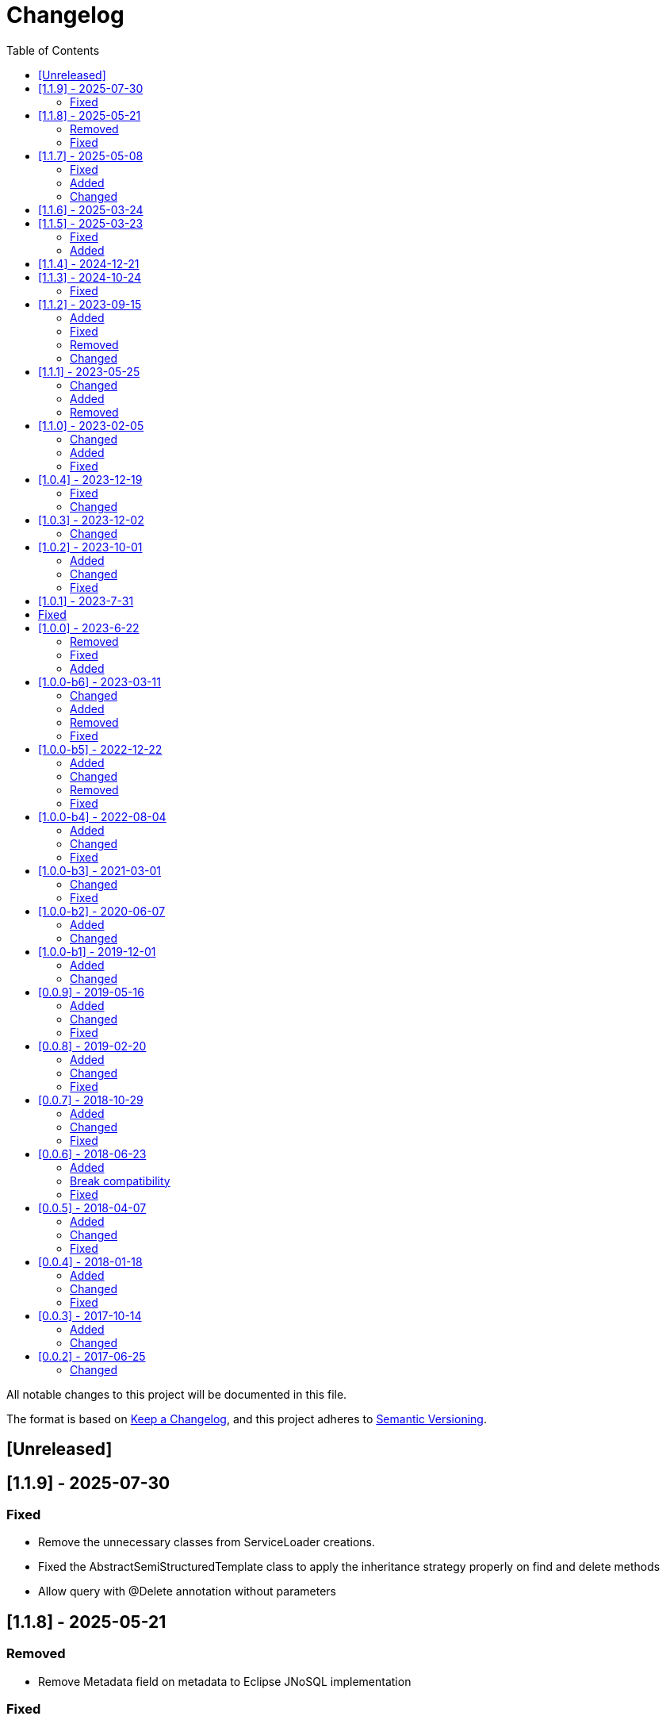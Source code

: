 = Changelog
:toc: auto

All notable changes to this project will be documented in this file.

The format is based on https://keepachangelog.com/en/1.0.0/[Keep a Changelog],
and this project adheres to https://semver.org/spec/v2.0.0.html[Semantic Versioning].

== [Unreleased]

== [1.1.9] - 2025-07-30

=== Fixed

- Remove the unnecessary classes from ServiceLoader creations.
- Fixed the AbstractSemiStructuredTemplate class to apply the inheritance strategy properly on find and delete methods
- Allow query with @Delete annotation without parameters

== [1.1.8] - 2025-05-21

=== Removed

- Remove Metadata field on metadata to Eclipse JNoSQL implementation

=== Fixed

- Fix Dynamic cursor with Find annotation

== [1.1.7] - 2025-05-08

=== Fixed

- Removed the unnecessary method calling (`firePostEntity`) in the `AbstractSemiStructuredTemplate.executeQuery(SelectQuery)` method execution.
- Fixed the `EventPersistManager.firePostEntity(T)` Javadoc

=== Added

- Include support to ArrayReader
- Include support to InstantReader
- Include support to Map on EntityConverter

=== Changed

- Enhance the ValueReaderDecorator for faster reading

== [1.1.6] - 2025-03-24

== [1.1.5] - 2025-03-23

=== Fixed

-  Improve handling of collection subclass columns
-  Handle empty primitive parameters in DefaultConstructorBuilder
-  Moved the `ReflectionEntityMetadataExtension` to the `jnosql-mapping-reflection` module

=== Added

- Define GraphTemplate and Graph API to support the Graph database
- Added `ReflectionGroupEntityMetadata` to the `jnosql-mapping-reflection` module

== [1.1.4] - 2024-12-21

== [1.1.3] - 2024-10-24

=== Fixed

- Fix flat embeddable in the constructor builder

== [1.1.2] - 2023-09-15

=== Added

- Enables custom Repository
- Include the `First` keyword in the method by query in the Repository
- Include the `Null`, `NotNull` and `countAll` keywords in the method by query in the Repository
- Include condition to is NUll and is Not Null in the query
- Include pagination with Query annotation
- Add support to array in the fields
- Add support to array in the fields of java record classes
- Include `selectOffSet` to pagination queryies at the `SemiStructuredTemplate`


=== Fixed

- Fix the `Orderby` annotation in the Repository
- Make the JDQL return the correct type when the select is by field
- Invalid deserialization of maps with generic values
- Make sure at the serialization to the field, the API does not return any communication layer, but standard Java types
- Fix the like query at the JDQL
- Fix recursion calling to avoid stack overflow on the custom repository's query methods with @Query annotation with predefined queries
- Fix documentation at `SemiStructuredTemplate` explaining how the cursor works.

=== Removed

- Remove Apache Tinkerpop from the project and move it as a driver

=== Changed

- by default disable Cursor pagination in the `SemiStructuredTemplate` when there is more than one sort

== [1.1.1] - 2023-05-25

=== Changed

- Upgrade Jakarta Data to version 1.0.0-RC1
- Upgrade Jakarta NoSQL to version 1.0.0-M1
- Replace query language to Jakarta Data Query Language as default

=== Added

- Introduce NoSQLRepository
- Include the semistructured layers (mapping and communication)
- Include Column and Document Templates
- Include support to Embedded and EmbeddedCollection as group
- Include support to CursoredPage pagination
- Include support to Jakarta Data Query language as default

=== Removed

- Remove column and document from communication API.

== [1.1.0] - 2023-02-05

=== Changed

- Upgrade Jakarta Data to version 1.0.0-M2

=== Added

- Add support to operations annotations (Insert, Update, Delete and Save) from Jakarta Data
- Add support to match parameters

=== Fixed

- Enhance query at Template for Inheritance (Document, Column, and Graph)
- Enhance query at Repository for Inheritance (Document and Column)
- Fix MapReader when reads to an interaction of elements or a list of maps

== [1.0.4] - 2023-12-19

=== Fixed

- Fix serialization when the entity has constructor with simple generic types
- null Embeddable list of nested object cannot be saved

=== Changed

- Change package name to avoid duplicated name in different modules

== [1.0.3] - 2023-12-02

=== Changed

- Add support to boolean values at the queries declaration
- Make null a valid value

== [1.0.2] - 2023-10-01

=== Added

- Create Metadata API project
- Enhance the reflection documentation
- Add support to delete by entities
- Add support to Custom Repositories
- Create KeyValueDatabase annotation

=== Changed

- Define metadata as a module
- define the default implementation of metadata using reflection
- enhance the documentation to use metadata
- Update Apache Tinkerpop to version 3.7.0
- Update classpath to version 4.8.162
- Update Mockito version to 5.5.0

=== Fixed

- Remove exception at the delete methods at the repositories proxies
- Add support to LIKE conditions parameterized at Repository methods annotated with `@Query`
- Enhance the error message when the entity in the repository does not have the Entity annotation
- query specification does not allow for dashes in table names

== [1.0.1] - 2023-7-31

== Fixed

- Added no-args constructor into the injectable beans
- Fixes lazy loading metadata at the EntityMetadata
- Fixes ParameterMedataData to not thrown NullPointException when it's built with a Parameter without @Column or @Id annotations
- Fixes Reflections.getConstructor() method logic to detect constructors with parameters annotated with @Id or @Column
- Unwrapping of UndeclaredThrowableException in repository when an underlying (f.e. ConstraintValidationException) occurs

== [1.0.0] - 2023-6-22

=== Removed

- Removed the JNoSQL Bean Validation module

=== Fixed

- Create a filter to ignore unsupported annotations on repositories interfaces.
- Enhance database supplier error message to use property instead of the enum name.
- Fix convertion to/from entities when it is a record
- Enhance the field name auto-detection of the constructor parameters annotated with @Column defined with empty name when it's used Record as entity

=== Added

- Include support for default method interface
- Add support for interfaces that is not repository

== [1.0.0-b6] - 2023-03-11

=== Changed

- Update Jakarta API to after the Big-bang
- Add support for Jakarta Data
- Add documentation repository
- Move the communication API as JNoSQL implementation
- Change the test engine to Weld-jupiter instead of jnosql-jupiter
- Move antlr4 to grammar package
- Update Antlr version to 4.12.0
- Update Apache Tinkerpop to version 3.6.2

=== Added

- Implements new methods that explore fluent-API for Graph, Document, Key-value and Document
- Create jnosql-jupiter module
- Enhance readme, adding Mapping and communication details.
- Add count and exist methods as default on DocumentManager and ColumnManager
- Include a migration file adoc

=== Removed

- Remove ColumnQueryMapper implementation
- Remove DocumentQueryMapper implementation
- Remove support for old Repository and Pagination (replaced by Jakarta Data)
- Remove project jnosql-jupiter and jnosql-entity
- Remove Apache Tinkerpop Groovy and use JavaScript engine instead.

=== Fixed

- Enhance constructor converter allowing simple translating supported by Value implementation.
- Define Qualifier on templates implementations (Graph, Key-value, Document and Column).
- Using the proper methods to skip on GraphRepository implementation
- Increase capability on map to improve scenario on Repository parser
- Fix param analyzer on Gremlin Graph query
- Fix method query by query when there is Not Equals


== [1.0.0-b5] - 2022-12-22

=== Added
- Create a CHANGELOG file to track the specification evolution
- Add Settings implementation using Eclipse MicroProfile Config
- Support to Record and Constructor

=== Changed
- Move the default documentation to ASCIIDOC
- Replace Hamcrest by AsseJ
- Scan entities classes using classgraph project
- move the bean-discovery-mode to annotated instead of all

=== Removed

- Remove Eclipse MicroProfile Config converts

=== Fixed
- Fix param binder when bind for In query condition

== [1.0.0-b4] - 2022-08-04

=== Added
- Add QueryBuilder

=== Changed
- Upgrade Tinkerpop to version 3.6.0

=== Fixed
- Parasite property in document deserialization

== [1.0.0-b3] - 2021-03-01

=== Changed
- Remove JNoSQL logo from repositories
- Remove "Artemis" references in the package and use "mapping" instead.
- Remove "diana" references in the package name and use "communication" instead.
- Update Cassandra library to use DataStax OSS

=== Fixed
- Fixes HashMap issue in the mapping API

== [1.0.0-b2] - 2020-06-07

=== Added
- Creates TCK Mapping
- Creates TCK Communication
- Creates TCK Drive
- Defines Reactive API as an extension

=== Changed
- Remove Async APIs
- Keep the compatibility with Java 11 and Java 8

== [1.0.0-b1] - 2019-12-01

=== Added
- Creates Integration with Eclipse MicroProfile Configuration
- Creates Tree Graph Operation

=== Changed
- Split the project into API/implementation
- Updates the API to use Jakarta NoSQL
- Moves the Jakarta NoSQL API to the right project

== [0.0.9] - 2019-05-16

=== Added
- Allows Repository with pagination
- Allows update query with column using JSON
- Allows insert query with column using JSON
- Allows update query with a document using JSON
- Allows insert query with a document using JSON
- Allow cryptography in the settings
- Define alias configuration in the communication layer

=== Changed
- Improves ConfigurationUnit annotation to inject Repository and RepositoryAsync
- Make Settings an immutable instance

=== Fixed
- Native ArangoDB driver uses the type metadata which might cause class cast exception

== [0.0.8] - 2019-02-20

=== Added
- Defines GraphFactory
- Creates GraphFactory implementations
- Allows inject by Template and repositories classes from @ConfigurationUnit
- Support to DynamoDB

=== Changed
- Improve performance to access instance creation beyond reading and writing attributes
- Improve documentation in Class and Field metadata
- Join projects as one single repository

=== Fixed
- Fixes repository default configuration
- Fixes test scope

== [0.0.7] - 2018-10-29

=== Added
- Adds support to CouchDB

=== Changed
- Updates OrientDB to version 3.0
- Improves query to Column
- Improves query to Document
- Improves Cassandra query with paging state
- Optimizes Query cache to avoid memory leak
- Improves performance of a query method

=== Fixed
- Fixes MongoDB driver
- Fixes NPE at Redis Configuration

== [0.0.6] - 2018-06-23

=== Added
- Adds support to ravenDB
- Adds support to syntax query with String in Column, Key-value, and document.
- Adds integration with gremlin as String in Mapper layer
- Adds support to syntax query in Repository and template class to Mapper
- Adds support to Repository Producer

=== Break compatibility
- Changes start to skip when need to jump elements in either Document or Column query
- Changes maxResult to limit to define the maximum of items that must return in a query in either

=== Fixed
- Fixes MongoDB limit and start a query
- Fixes MongoDB order query
- Avoid duplication injection on repository bean

== [0.0.5] - 2018-04-07

=== Added
- Adds support to findAll in Graph
- Adds support to yaml file

=== Changed
- Couchbase keeps the behavior when key is not found
- OrientDB improves callback in live query
- Redis improves SortedSet with clear method
- Cassandra optimizes query with underscore
- ArangoDB optimizes AQL query
- Graph improves getSingleResult
- Graph improves getResultList
- Improves performance in Graph

=== Fixed
- Couchbase fixes TTL behavior in document
- Couchbase fixes TTL behavior in key-value
- Couchbase Fixes the JSON structure when a document is saved
- Couchbase Fixes JSON structures in key-value structures
- OrientDB fixes live query
- OrientDB fixes live query with Map param
- OrientDB fixes delete query without parameters
- OrientDB fixes query with not condition
- OrientDB fixes sort of query
- OrientDB fixes pagination resource
- MongoDB fixes queries with "in" condition
- Cassandra fixes query with condition "in"
- Cassandra fixes UDT
- ArangoDB fixes insert

== [0.0.4] - 2018-01-18

=== Added
- Supports to Infinispan
- Modules at JNoSQL Diana
- Adds query with param to OrientDB
- Adds Hazelcast query

=== Changed
- Updates driver ArangoDB to 2
- Updates Couchbase driver to version 2.5.1
- Updates OrientDB driver to version 2.2.29
- Updates Cassandra driver to version 3.3.0
- Updates MongoDB driver to version 2.5.1
- Updates Hazelcast driver version to 3.9
- Updates Redis driver to version 2.9.0
- Updates Riak driver to version 2.1.1
- Improves fluent API in document
- Improves fluent API in column

=== Fixed
- Fixes async issues at MongoDB
- Fix Embedded on Collection

== [0.0.3] - 2017-10-14

=== Added
- Uses Select/Delete in Document as fluent API
- Uses Select/Delete in Column as fluent API

=== Changed
- Improves ColumnEntity to use Map structure instead of List
- Improves DocumentEntity to use Map structure instead of List

== [0.0.2] - 2017-06-25

=== Changed

- Updates Header license
- Updates nomenclature (Repository.save discussion)
